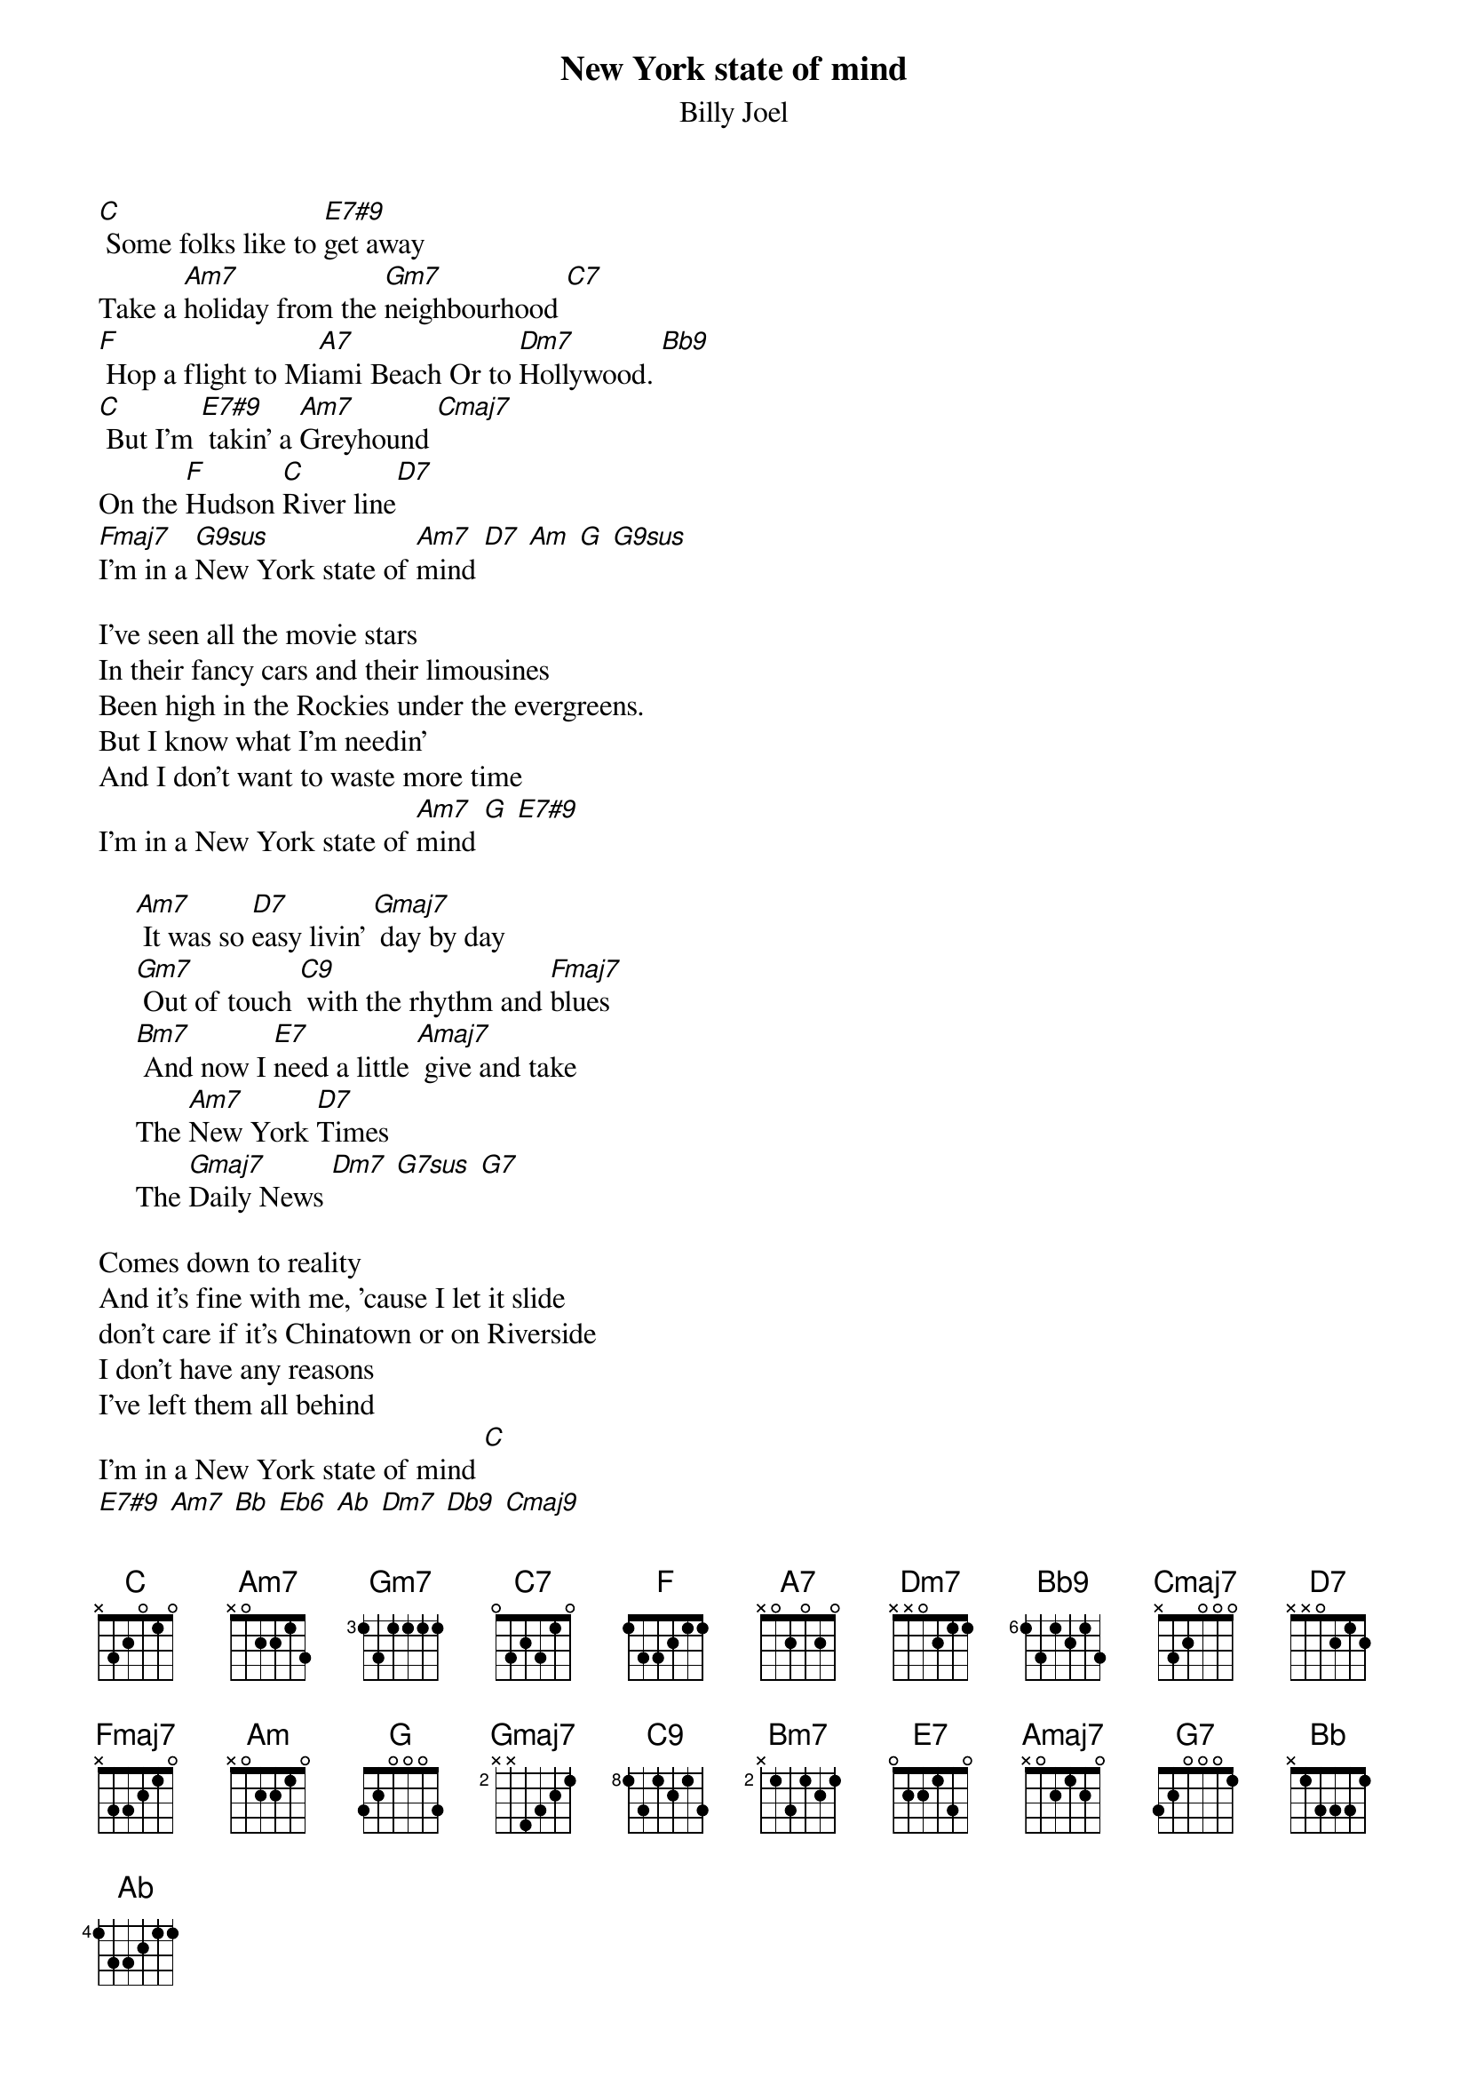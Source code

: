 {key: C}
{t:New York state of mind}
{st: Billy Joel}

[C] Some folks like to [E7#9]get away
Take a [Am7]holiday from the [Gm7]neighbourhood [C7]
[F] Hop a flight to Mi[A7]ami Beach Or to [Dm7]Hollywood. [Bb9]
[C] But I'm [E7#9] takin' a [Am7]Greyhound [Cmaj7]
On the [F]Hudson [C]River line[D7]
[Fmaj7]I'm in a [G9sus]New York state of [Am7]mind [D7] [Am] [G] [G9sus]

I've seen all the movie stars
In their fancy cars and their limousines
Been high in the Rockies under the evergreens.
But I know what I'm needin'
And I don't want to waste more time
I'm in a New York state of [Am7]mind [G] [E7#9]

     [Am7] It was so [D7]easy livin' [Gmaj7] day by day
     [Gm7] Out of touch [C9] with the rhythm and [Fmaj7]blues
     [Bm7] And now I [E7]need a little [Amaj7] give and take
     The [Am7]New York [D7]Times
     The [Gmaj7]Daily News [Dm7] [G7sus] [G7]

Comes down to reality
And it's fine with me, 'cause I let it slide
don't care if it's Chinatown or on Riverside
I don't have any reasons
I've left them all behind
I'm in a New York state of mind [C]
[E7#9] [Am7] [Bb] [Eb6] [Ab] [Dm7] [Db9] [Cmaj9]
